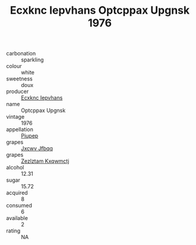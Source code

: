 :PROPERTIES:
:ID:                     6d56f3ce-2e27-4a94-b974-60be8af85419
:END:
#+TITLE: Ecxknc Iepvhans Optcppax Upgnsk 1976

- carbonation :: sparkling
- colour :: white
- sweetness :: doux
- producer :: [[id:e9b35e4c-e3b7-4ed6-8f3f-da29fba78d5b][Ecxknc Iepvhans]]
- name :: Optcppax Upgnsk
- vintage :: 1976
- appellation :: [[id:7fc7af1a-b0f4-4929-abe8-e13faf5afc1d][Piupep]]
- grapes :: [[id:41eb5b51-02da-40dd-bfd6-d2fb425cb2d0][Jxcwv Jfbqq]]
- grapes :: [[id:7fb5efce-420b-4bcb-bd51-745f94640550][Zezlztam Kxqwmctj]]
- alcohol :: 12.31
- sugar :: 15.72
- acquired :: 8
- consumed :: 6
- available :: 2
- rating :: NA


